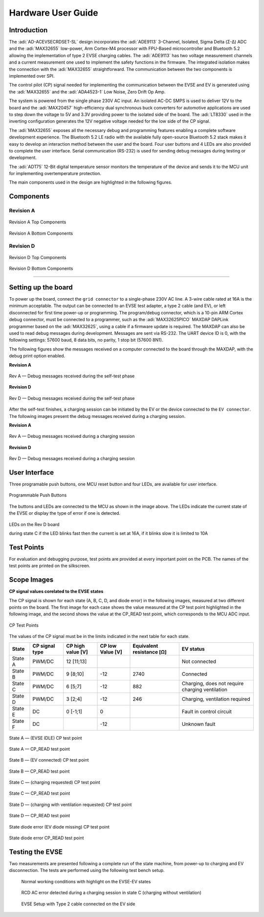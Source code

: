 .. _ad-acevsecrdset-sl hardware-guide:

Hardware User Guide
===================

Introduction
------------

The :adi:`AD-ACEVSECRDSET-SL` design incorporates the :adi:`ADE9113`
3-Channel, Isolated, Sigma Delta (Σ-Δ) ADC and the :adi:`MAX32655`
low-power, Arm Cortex-M4 processor with FPU-Based microcontroller
and Bluetooth 5.2 allowing the implementation of type 2 EVSE charging cables.
The :adi:`ADE9113` has two voltage measurement channels and a current measurement
one used to implement the safety functions in the firmware. The integrated isolation
makes the connection with the :adi:`MAX32655` straightforward. The communication
between the two components is implemented over SPI.

The control pilot (CP) signal needed for implementing the communication between
the EVSE and EV is generated using the :adi:`MAX32655` and the :adi:`ADA4523-1`
Low Noise, Zero Drift Op Amp.

The system is powered from the single phase 230V AC input. An isolated AC-DC
SMPS is used to deliver 12V to the board and the :adi:`MAX20457`
high-efficiency dual synchronous buck converters for automotive applications
are used to step down the voltage to 5V and 3.3V providing power to the
isolated side of the board. The :adi:`LT8330` used in the inverting
configuration generates the 12V negative voltage needed for the low side of the
CP signal.

The :adi:`MAX32655` exposes all the necessary debug and programming
features enabling a complete software development experience. The Bluetooth 5.2
LE radio with the available fully open-source Bluetooth 5.2 stack makes it easy
to develop an interaction method between the user and the board. Four user
buttons and 4 LEDs are also provided to complete the user interface. Serial
communication (RS-232) is used for sending debug messages during testing or
development.

The :adi:`ADT75` 12-Bit digital temperature sensor monitors the
temperature of the device and sends it to the MCU unit for implementing
overtemperature protection.

The main components used in the design are highlighted in the following figures.

Components
----------

Revision A
~~~~~~~~~~

.. figure:: 02_ad_acevsecrdset_sl_top_components.png
    :align: center

    Revision A Top Components

.. figure:: 03_ad_acevsecrdset_sl_bottom_components_v3.png
    :align: center

    Revision A Bottom Components

Revision D
~~~~~~~~~~

.. figure:: ad-acevsecrdset-sl_board_with_components-top_rev_d.png
    :align: center

    Revision D Top Components

.. figure:: ad-acevsecrdset-sl_board_with_components-bottom_rev_d.png
    :align: center

    Revision D Bottom Components

--------------------

Setting up the board
--------------------

To power up the board, connect the ``grid connector`` to a single-phase 230V AC line.
A 3-wire cable rated at 16A is the minimum acceptable. The output can be connected to
an EVSE test adapter, a type 2 cable (and EV), or left disconnected for first time power-up
or programming. The program/debug connector, which is a 10-pin ARM Cortex debug connector,
must be connected to a programmer, such as the :adi:`MAX32625PICO` MAXDAP DAPLink programmer
based on the :adi:`MAX32625`, using a cable if a firmware update is required. The MAXDAP can
also be used to read debug messages during development. Messages are sent via RS-232.
The UART device ID is 0, with the following settings: 57600 baud, 8 data bits,
no parity, 1 stop bit (57600 8N1).

The following figures show the messages received on a computer connected to the board
through the MAXDAP, with the debug print option enabled.

**Revision A**

.. figure:: debug_message_self_test.png
    :align: center
    :width: 400 px

    Rev A — Debug messages received during the self-test phase

**Revision D**

.. figure:: rev_d_debug_1.png
    :align: center
    :width: 400 px

    Rev D — Debug messages received during the self-test phase

After the self-test finishes, a charging session can be initiated by the EV or
the device connected to the ``EV connector``. The following images present the
debug messages received during a charging session.

**Revision A**

.. figure:: debug_message_charging_session.png
    :align: center
    :width: 400 px

    Rev A — Debug messages received during a charging session

**Revision D**

.. figure:: rev_d_debug2.png
    :align: center
    :width: 400 px

    Rev D — Debug messages received during a charging session

User Interface
---------------

Three programable push buttons, one MCU reset button and four LEDs, are available
for user interface.

.. figure:: user_interface.png
    :align: center

    Programmable Push Buttons

The buttons and LEDs are connected to the MCU as shown in the image above.
The LEDs indicate the current state of the EVSE or display the type of error
if one is detected.

.. figure:: leds_revd.png
    :align: center

    LEDs on the Rev D board

    during state C if the LED blinks fast then the current is set at 16A,
    if it blinks slow it is limited to 10A

Test Points
------------

For evaluation and debugging purpose, test points are provided at every
important point on the PCB. The names of the test points are printed on the
silkscreen.

Scope Images
-------------

**CP signal values corelated to the EVSE states**

The CP signal is shown for each state (A, B, C, D, and diode error) in the
following images, measured at two different points on the board. The first image
for each case shows the value measured at the CP test point highlighted in
the following image, and the second shows the value at the CP_READ test point,
which corresponds to the MCU ADC input.

.. figure:: 19_ad_acevsecrdset_sl_cp_test_points.png
    :align: center
    :width: 400 px

    CP Test Points

The values of the CP signal must be in the limits indicated in the next table
for each state.

+---------+------------+------------+------------+------------+-------------+
| State   | CP signal  | CP high    | CP low     | Equivalent | EV status   |
|         | type       | value [V]  | Value [V]  | resistance |             |
|         |            |            |            | [Ω]        |             |
+=========+============+============+============+============+=============+
| State A | PWM/DC     | 12 [11;13] |            |            | Not         |
|         |            |            |            |            | connected   |
+---------+------------+------------+------------+------------+-------------+
| State B | PWM/DC     | 9 [8;10]   | -12        | 2740       | Connected   |
+---------+------------+------------+------------+------------+-------------+
| State C | PWM/DC     | 6 [5;7]    | -12        | 882        | Charging,   |
|         |            |            |            |            | does not    |
|         |            |            |            |            | require     |
|         |            |            |            |            | charging    |
|         |            |            |            |            | ventilation |
+---------+------------+------------+------------+------------+-------------+
| State D | PWM/DC     | 3 [2;4]    | -12        | 246        | Charging,   |
|         |            |            |            |            | ventilation |
|         |            |            |            |            | required    |
+---------+------------+------------+------------+------------+-------------+
| State E | DC         | 0 [-1;1]   | 0          |            | Fault in    |
|         |            |            |            |            | control     |
|         |            |            |            |            | circuit     |
+---------+------------+------------+------------+------------+-------------+
| State F | DC         |            | -12        |            | Unknown     |
|         |            |            |            |            | fault       |
+---------+------------+------------+------------+------------+-------------+

.. figure:: 09_ad_acevsecrdset_sl_cp_statea.jpg
    :align: center
    :width: 1000 px

    State A — (EVSE IDLE) CP test point

.. figure:: 10_ad_acevsecrdset_sl_cp_statea_adcin.jpg
    :align: center
    :width: 1000 px

    State A — CP_READ test point

.. figure:: 12_ad_acevsecrdset_sl_cp_stateb.jpg
    :align: center
    :width: 1000 px

    State B — (EV connected) CP test point

.. figure:: 11_ad_acevsecrdset_sl_cp_stateb_adcin.jpg
    :align: center
    :width: 1000 px

    State B — CP_READ test point

.. figure:: 13_ad_acevsecrdset_sl_cp_statec_adcin.jpg
    :align: center
    :width: 1000 px

    State C — (charging requested) CP test point

.. figure:: 14_ad_acevsecrdset_sl_cp_statec.jpg
    :align: center
    :width: 1000 px

    State C — CP_READ test point

.. figure:: 16_ad_acevsecrdset_sl_cp_stated.jpg
    :align: center
    :width: 1000 px

    State D — (charging with ventilation requested) CP test point

.. figure:: 15_ad_acevsecrdset_sl_cp_stated_adcin.jpg
    :align: center
    :width: 1000 px

    State D — CP_READ test point

.. figure:: 18_ad_acevsecrdset_sl_cp_state_b_diode_error.jpg
    :align: center
    :width: 1000 px

    State diode error (EV diode missing) CP test point

.. figure:: 17_ad_acevsecrdset_sl_cp_state_b_diode_error_adcin.jpg
    :align: center
    :width: 1000 px

    State diode error CP_READ test point

Testing the EVSE
----------------

Two measurements are presented following a complete run of the state machine,
from power-up to charging and EV disconnection. The tests are performed using
the following test bench setup.

.. figure:: 20_ad_acevsecrdset_sl_test_bench.jpg

    Normal working conditions with highlight on the EVSE-EV states

.. figure:: 06_ad_acevsecrdset_sl_charging_scenario.jpg

    RCD AC error detected during a charging session in state C (charging without ventilation)

.. figure:: rcd_error_scenario.jpg

    EVSE Setup with Type 2 cable connected on the EV side

.. figure:: 21_ad_acevsecrdset_sl_test_bench_type2_cable.jpg
